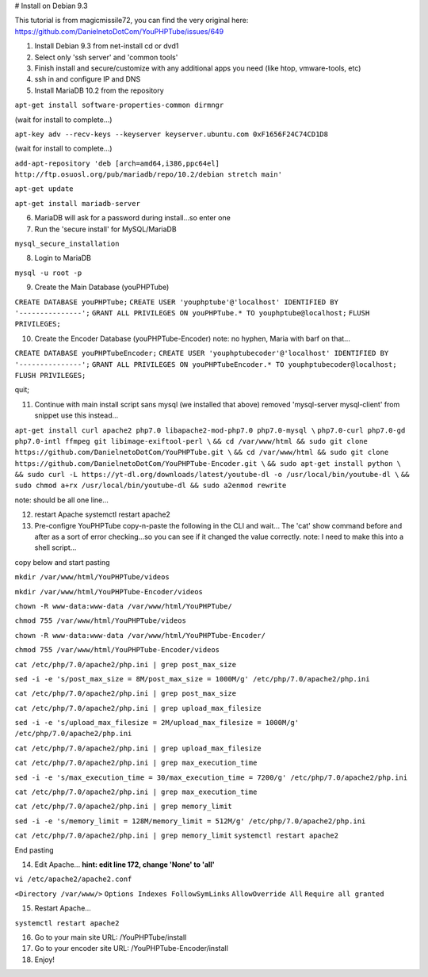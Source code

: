# Install on Debian 9.3

This tutorial is from magicmissile72, you can find the very original
here: https://github.com/DanielnetoDotCom/YouPHPTube/issues/649

1. Install Debian 9.3 from net-install cd or dvd1
2. Select only 'ssh server' and 'common tools'
3. Finish install and secure/customize with any additional apps you need
   (like htop, vmware-tools, etc)
4. ssh in and configure IP and DNS
5. Install MariaDB 10.2 from the repository

``apt-get install software-properties-common dirmngr``

(wait for install to complete...)

``apt-key adv --recv-keys --keyserver keyserver.ubuntu.com 0xF1656F24C74CD1D8``

(wait for install to complete...)

``add-apt-repository 'deb [arch=amd64,i386,ppc64el] http://ftp.osuosl.org/pub/mariadb/repo/10.2/debian stretch main'``

``apt-get update``

``apt-get install mariadb-server``

6. MariaDB will ask for a password during install...so enter one
7. Run the 'secure install' for MySQL/MariaDB

``mysql_secure_installation``

8. Login to MariaDB

``mysql -u root -p``

9. Create the Main Database (youPHPTube)

``CREATE DATABASE youPHPTube;``
``CREATE USER 'youphptube'@'localhost' IDENTIFIED BY '---------------';``
``GRANT ALL PRIVILEGES ON youPHPTube.* TO youphptube@localhost;``
``FLUSH PRIVILEGES;``

10. Create the Encoder Database (youPHPTube-Encoder) note: no hyphen,
    Maria with barf on that...

``CREATE DATABASE youPHPTubeEncoder;``
``CREATE USER 'youphptubecoder'@'localhost' IDENTIFIED BY '---------------';``
``GRANT ALL PRIVILEGES ON youPHPTubeEncoder.* TO youphptubecoder@localhost;``
``FLUSH PRIVILEGES;``

quit;

11. Continue with main install script sans mysql (we installed that
    above) removed 'mysql-server mysql-client' from snippet use this
    instead...

``apt-get install curl apache2 php7.0 libapache2-mod-php7.0 php7.0-mysql \``
``php7.0-curl php7.0-gd php7.0-intl ffmpeg git libimage-exiftool-perl \``
``&& cd /var/www/html && sudo git clone https://github.com/DanielnetoDotCom/YouPHPTube.git \``
``&& cd /var/www/html && sudo git clone https://github.com/DanielnetoDotCom/YouPHPTube-Encoder.git \``
``&& sudo apt-get install python \``
``&& sudo curl -L https://yt-dl.org/downloads/latest/youtube-dl -o /usr/local/bin/youtube-dl \``
``&& sudo chmod a+rx /usr/local/bin/youtube-dl && sudo a2enmod rewrite``

note: should be all one line...

12. restart Apache systemctl restart apache2

13. Pre-configre YouPHPTube copy-n-paste the following in the CLI and
    wait... The 'cat' show command before and after as a sort of error
    checking...so you can see if it changed the value correctly. note: I
    need to make this into a shell script...

copy below and start pasting

``mkdir /var/www/html/YouPHPTube/videos``

``mkdir /var/www/html/YouPHPTube-Encoder/videos``

``chown -R www-data:www-data /var/www/html/YouPHPTube/``

``chmod 755 /var/www/html/YouPHPTube/videos``

``chown -R www-data:www-data /var/www/html/YouPHPTube-Encoder/``

``chmod 755 /var/www/html/YouPHPTube-Encoder/videos``

``cat /etc/php/7.0/apache2/php.ini | grep post_max_size``

``sed -i -e 's/post_max_size = 8M/post_max_size = 1000M/g' /etc/php/7.0/apache2/php.ini``

``cat /etc/php/7.0/apache2/php.ini | grep post_max_size``

``cat /etc/php/7.0/apache2/php.ini | grep upload_max_filesize``

``sed -i -e 's/upload_max_filesize = 2M/upload_max_filesize = 1000M/g' /etc/php/7.0/apache2/php.ini``

``cat /etc/php/7.0/apache2/php.ini | grep upload_max_filesize``

``cat /etc/php/7.0/apache2/php.ini | grep max_execution_time``

``sed -i -e 's/max_execution_time = 30/max_execution_time = 7200/g' /etc/php/7.0/apache2/php.ini``

``cat /etc/php/7.0/apache2/php.ini | grep max_execution_time``

``cat /etc/php/7.0/apache2/php.ini | grep memory_limit``

``sed -i -e 's/memory_limit = 128M/memory_limit = 512M/g' /etc/php/7.0/apache2/php.ini``

``cat /etc/php/7.0/apache2/php.ini | grep memory_limit``
``systemctl restart apache2``

End pasting

14. Edit Apache... **hint: edit line 172, change 'None' to 'all'**

``vi /etc/apache2/apache2.conf``

``<Directory /var/www/>`` ``Options Indexes FollowSymLinks``
``AllowOverride All`` ``Require all granted``

15. Restart Apache...

``systemctl restart apache2``

16. Go to your main site URL: /YouPHPTube/install
17. Go to your encoder site URL: /YouPHPTube-Encoder/install
18. Enjoy!
